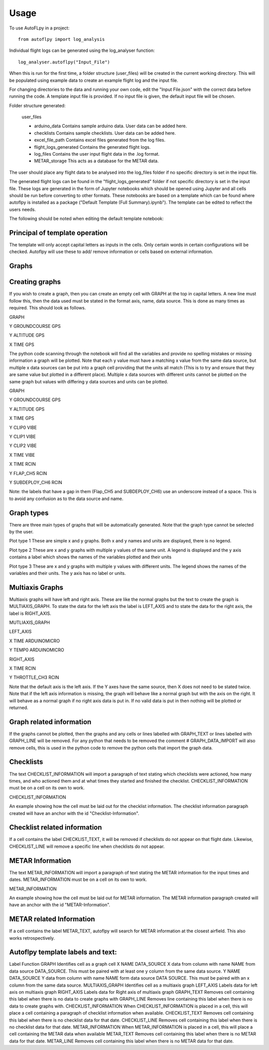 =====
Usage
=====

To use AutoFLpy in a project::

    from autoflpy import log_analysis

Individual flight logs can be generated using the log_analyser function::

	log_analyser.autoflpy("Input_File")

When this is run for the first time, a folder structure (user_files) will be created in the current working directory. This will be populated using example data to create an example flight log and the input file.

For changing directories to the data and running your own code, edit the "Input File.json" with the correct data before running the code. A template input file is provided.
If no input file is given, the default input file will be chosen.

Folder structure generated:

	user_files
	
	* arduino_data				Contains sample arduino data. User data can be added here.
	
	* checklists					Contains sample checklists. User data can be added here.
	
	* excel_file_path				Contains excel files generated from the log files.
	
	* flight_logs_generated		Contains the generated flight logs.
	
	* log_files					Contains the user input flight data in the .log format.
	
	* METAR_storage				This acts as a database for the METAR data.

The user should place any flight data to be analysed into the log_files folder if no specific directory is set in the input file.

The generated flight logs can be found in the "flight_logs_generated" folder if not specific directory is set in the input file. These logs are generated in the form of Jupyter notebooks which should be opened using Jupyter and all cells should be run before converting to other formats. These notebooks are based on a template which can be found where autoflpy is installed as a package ("Default Template (Full Summary).ipynb"). The template can be edited to reflect the users needs.

The following should be noted when editing the default template notebook:



Principal of template operation
-------------------------------
The template will only accept capital letters as inputs in the cells. Only certain words in certain configurations will be checked. Autoflpy will use these to add/ remove information or cells based on external information.

Graphs
------

Creating graphs
---------------
If you wish to create a graph, then you can create an empty cell with GRAPH at the top in capital letters.  A new line must follow this, then the data used must be stated in the format axis, name, data source. This is done as many times as required. 
This should look as follows.

GRAPH

Y GROUNDCOURSE GPS

Y ALTITUDE GPS

X TIME GPS

The python code scanning through the notebook will find all the variables and provide no spelling mistakes or missing information a graph will be plotted. Note that each y value must have a matching x value from the same data source, but multiple x data sources can be put into a graph cell providing that the units all match (This is to try and ensure that they are same value but plotted in a different place). Multiple x data sources with different units cannot be plotted on the same graph but values with differing y data sources and units can be plotted.

GRAPH

Y GROUNDCOURSE GPS

Y ALTITUDE GPS

X TIME GPS

Y CLIP0 VIBE

Y CLIP1 VIBE

Y CLIP2 VIBE

X TIME VIBE

X TIME RCIN

Y FLAP_CH5 RCIN

Y SUBDEPLOY_CH6 RCIN


Note: the labels that have a gap in them (Flap_CH5 and SUBDEPLOY_CH6) use an underscore instead of a space. This is to avoid any confusion as to the data source and name.


Graph types
-----------
There are three main types of graphs that will be automatically generated. Note that the graph type cannot be selected by the user.

Plot type 1 
These are simple x and y graphs. Both x and y names and units are displayed, there is no legend.

Plot type 2
These are x and y graphs with multiple y values of the same unit. A legend is displayed and the y axis contains a label which shows the names of the variables plotted and their units

Plot type 3
These are x and y graphs with multiple y values with different units. The legend shows the names of the variables and their units. The y axis has no label or units.

Multiaxis Graphs
----------------
Multiaxis graphs will have left and right axis. These are like the normal graphs but the text to create the graph is MULTIAXIS_GRAPH. To state the data for the left axis the label is LEFT_AXIS and to state the data for the right axis, the label is RIGHT_AXIS.

MUTLIAXIS_GRAPH

LEFT_AXIS

X TIME ARDUINOMICRO

Y TEMP0 ARDUINOMICRO

RIGHT_AXIS

X TIME RCIN

Y THROTTLE_CH3 RCIN


Note that the default axis is the left axis. If the Y axes have the same source, then X does not need to be stated twice. Note that if the left axis information is missing, the graph will behave like a normal graph but with the axis on the right. It will behave as a normal graph if no right axis data is put in. If no valid data is put in then nothing will be plotted or returned.

Graph related information
-------------------------
If the graphs cannot be plotted, then the graphs and any cells or lines labelled with GRAPH_TEXT or lines labelled with GRAPH_LINE will be removed. For any python that needs to be removed the comment # GRAPH_DATA_IMPORT will also remove cells, this is used in the python code to remove the python cells that import the graph data.

Checklists
----------
The text CHECKLIST_INFORMATION will import a paragraph of text stating which checklists were actioned, how many times, and who actioned them and at what times they started and finished the checklist. CHECKLIST_INFORMATION must be on a cell on its own to work.

CHECKLIST_INFORMATION

An example showing how the cell must be laid out for the checklist information.
The checklist information paragraph created will have an anchor with the id "Checklist-Information".

Checklist related information
-----------------------------
If a cell contains the label CHECKLIST_TEXT, it will be removed if checklists do not appear on that flight date. Likewise, CHECKLIST_LINE will remove a specific line when checklists do not appear.

METAR Information
-----------------
The text METAR_INFORMATION will import a paragraph of text stating the METAR information for the input times and dates. METAR_INFORMATION must be on a cell on its own to work.

METAR_INFORMATION

An example showing how the cell must be laid out for METAR information.
The METAR information paragraph created will have an anchor with the id "METAR-Information".

METAR related Information
-------------------------
If a cell contains the label METAR_TEXT, autoflpy will search for METAR information at the closest airfield. This also works retrospectively.

Autoflpy template labels and text:
----------------------------------
Label					Function
GRAPH					Identifies cell as a graph cell
X NAME DATA_SOURCE		X data from column with name NAME from data source DATA_SOURCE. This must be paired with at least one y column from the same data source.
Y NAME DATA_SOURCE		Y data from column with name NAME form data source DATA SOURCE. This must be paired with an x column from the same data source.
MULTIAXIS_GRAPH			Identifies cell as a multiaxis graph
LEFT_AXIS				Labels data for left axis on multiaxis graph
RIGHT_AXIS				Labels data for Right axis of multiaxis graph
GRAPH_TEXT				Removes cell containing this label when there is no data to create graphs with
GRAPH_LINE				Removes line containing this label when there is no data to create graphs with.
CHECKLIST_INFORMATION	When CHECKLIST_INFORMATION is placed in a cell, this will place a cell containing a paragraph of checklist information when available.
CHECKLIST_TEXT			Removes cell containing this label when there is no checklist data for that date.
CHECKLIST_LINE			Removes cell containing this label when there is no checklist data for that date.
METAR_INFORMATION		When METAR_INFORMATION is placed in a cell, this will place a cell containing the METAR data when available
METAR_TEXT				Removes cell containing this label when there is no METAR data for that date.
METAR_LINE				Removes cell containing this label when there is no METAR data for that date.


